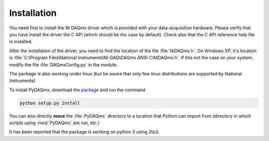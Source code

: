 ============
Installation
============

You need first to install the NI DAQmx driver which is provided with your 
data-acquisition hardware. Please verify that you have install
the driver the C API (which should be the case by default). Check also that 
the C API reference help file is installed. 

After the installation of the driver, you need to find the location
of the file :file:`NiDAQmx.h`. On Windows XP, it's location is
:file:`C:\Program Files\National Instruments\NI-DAQ\DAQmx ANSI C\NIDAQmx.h`. 
If this not the case on your system, modify the file :file:`DAQmxConfig.py` in the 
module. 

The package is also working under linux (but be aware that only few linux distributions
are supported by National Instruments)

To install PyDAQmx, download the `package`_ and run the command 

.. code-block:: sh

   python setup.py install

You can also directly **move** the :file:`PyDAQmx` directory to a location
that Python can import from (directory in which scripts 
using :mod:`PyDAQmx` are run, etc.)

It has been reported that the package is working on python 3 using 2to3. 

.. _package: http://pypi.python.org/pypi/PyDAQmx 
